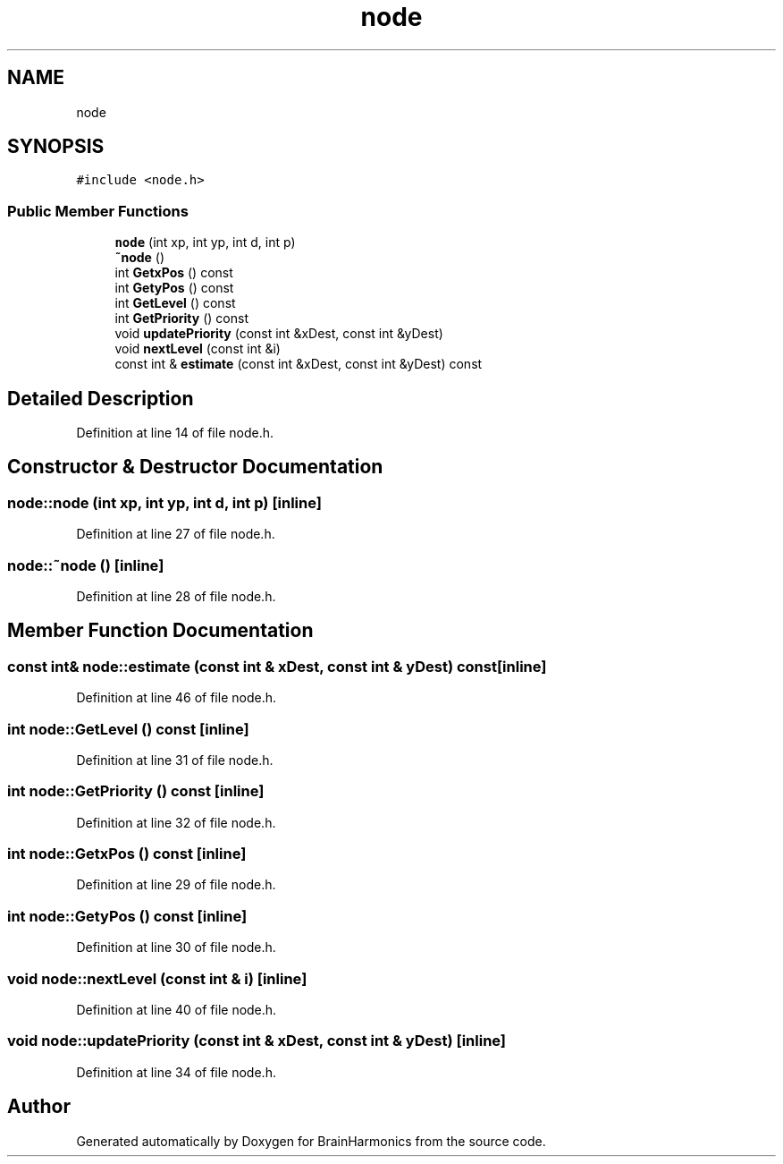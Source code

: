 .TH "node" 3 "Tue Oct 10 2017" "Version 0.1" "BrainHarmonics" \" -*- nroff -*-
.ad l
.nh
.SH NAME
node
.SH SYNOPSIS
.br
.PP
.PP
\fC#include <node\&.h>\fP
.SS "Public Member Functions"

.in +1c
.ti -1c
.RI "\fBnode\fP (int xp, int yp, int d, int p)"
.br
.ti -1c
.RI "\fB~node\fP ()"
.br
.ti -1c
.RI "int \fBGetxPos\fP () const"
.br
.ti -1c
.RI "int \fBGetyPos\fP () const"
.br
.ti -1c
.RI "int \fBGetLevel\fP () const"
.br
.ti -1c
.RI "int \fBGetPriority\fP () const"
.br
.ti -1c
.RI "void \fBupdatePriority\fP (const int &xDest, const int &yDest)"
.br
.ti -1c
.RI "void \fBnextLevel\fP (const int &i)"
.br
.ti -1c
.RI "const int & \fBestimate\fP (const int &xDest, const int &yDest) const"
.br
.in -1c
.SH "Detailed Description"
.PP 
Definition at line 14 of file node\&.h\&.
.SH "Constructor & Destructor Documentation"
.PP 
.SS "node::node (int xp, int yp, int d, int p)\fC [inline]\fP"

.PP
Definition at line 27 of file node\&.h\&.
.SS "node::~node ()\fC [inline]\fP"

.PP
Definition at line 28 of file node\&.h\&.
.SH "Member Function Documentation"
.PP 
.SS "const int& node::estimate (const int & xDest, const int & yDest) const\fC [inline]\fP"

.PP
Definition at line 46 of file node\&.h\&.
.SS "int node::GetLevel () const\fC [inline]\fP"

.PP
Definition at line 31 of file node\&.h\&.
.SS "int node::GetPriority () const\fC [inline]\fP"

.PP
Definition at line 32 of file node\&.h\&.
.SS "int node::GetxPos () const\fC [inline]\fP"

.PP
Definition at line 29 of file node\&.h\&.
.SS "int node::GetyPos () const\fC [inline]\fP"

.PP
Definition at line 30 of file node\&.h\&.
.SS "void node::nextLevel (const int & i)\fC [inline]\fP"

.PP
Definition at line 40 of file node\&.h\&.
.SS "void node::updatePriority (const int & xDest, const int & yDest)\fC [inline]\fP"

.PP
Definition at line 34 of file node\&.h\&.

.SH "Author"
.PP 
Generated automatically by Doxygen for BrainHarmonics from the source code\&.
